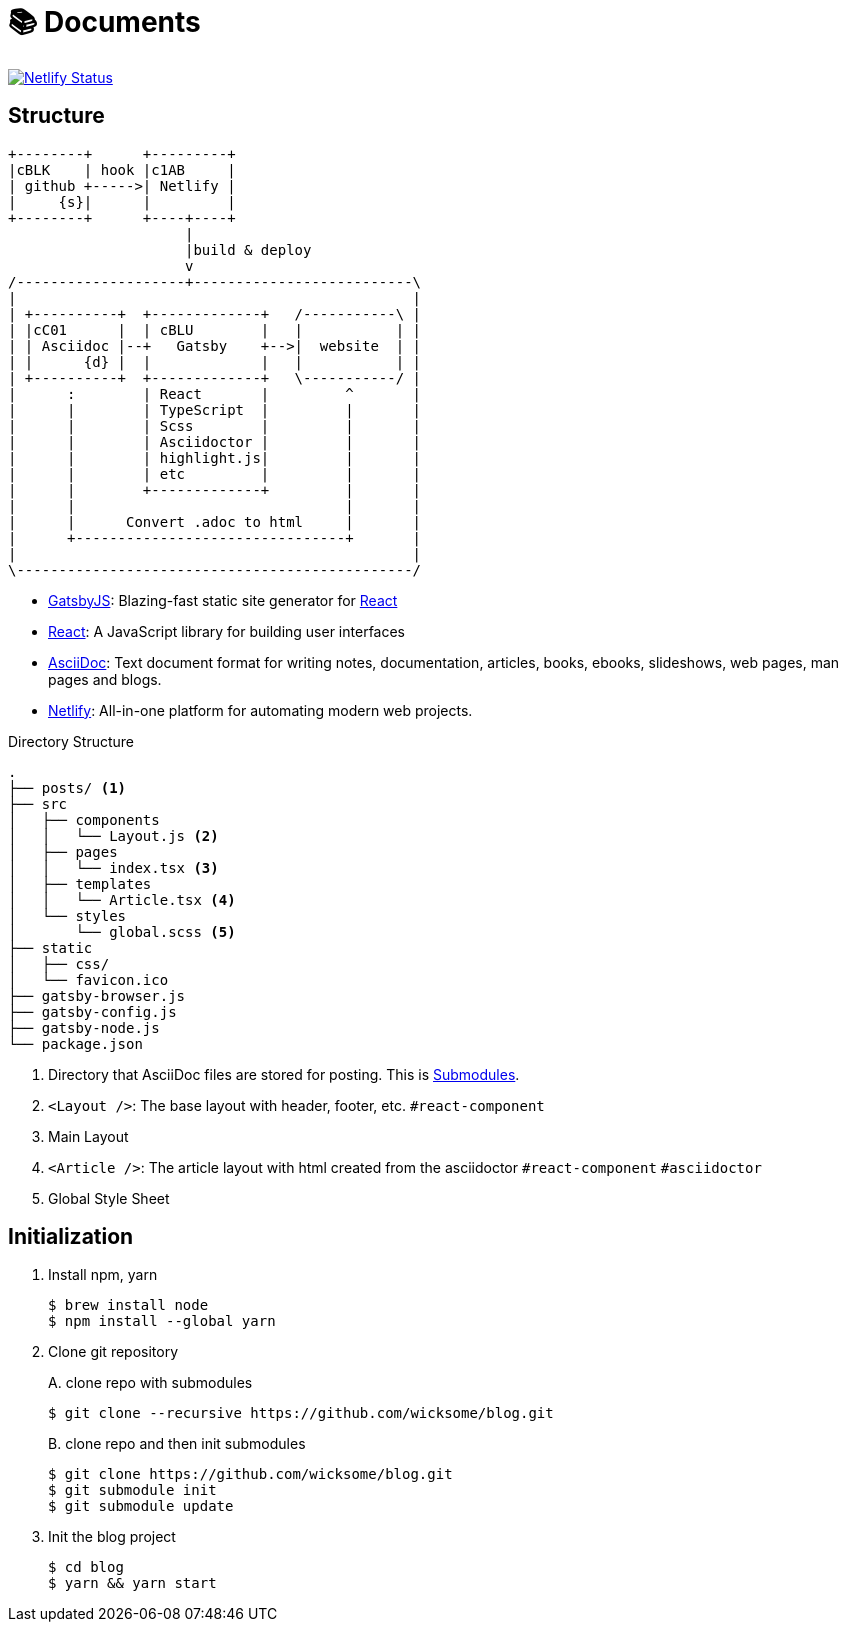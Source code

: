 = 📚 Documents
:source-highlighter: pygments

[link=https://app.netlify.com/sites/wicksome-blog/deploys]
image::https://api.netlify.com/api/v1/badges/cf525bed-c06d-471c-85ae-424fd4781394/deploy-status[Netlify Status]

== Structure

[ditaa, align="center"]
....
+--------+      +---------+ 
|cBLK    | hook |c1AB     | 
| github +----->| Netlify | 
|     {s}|      |         | 
+--------+      +----+----+
                     |
                     |build & deploy
                     v
/--------------------+--------------------------\
|                                               |
| +----------+  +-------------+   /-----------\ |
| |cC01      |  | cBLU        |   |           | |
| | Asciidoc |--+   Gatsby    +-->|  website  | |
| |      {d} |  |             |   |           | |
| +----------+  +-------------+   \-----------/ |
|      :        | React       |         ^       |
|      |        | TypeScript  |         |       |
|      |        | Scss        |         |       |
|      |        | Asciidoctor |         |       |
|      |        | highlight.js|         |       |
|      |        | etc         |         |       |
|      |        +-------------+         |       |
|      |                                |       |
|      |      Convert .adoc to html     |       |
|      +--------------------------------+       |
|                                               |
\-----------------------------------------------/
....

====
* https://www.gatsbyjs.org/[GatsbyJS]: Blazing-fast static site generator for https://reactjs.org/[React]
* https://reactjs.org/[React]: A JavaScript library for building user interfaces
* http://asciidoc.org/[AsciiDoc]: Text document format for writing notes, documentation, articles, books, ebooks, slideshows, web pages, man pages and blogs.
* https://www.netlify.com/[Netlify]: All-in-one platform for automating modern web projects.
====

.Directory Structure
....
.
├── posts/ <1>
├── src
│   ├── components
│   │   └── Layout.js <2>
│   ├── pages
│   │   └── index.tsx <3>
│   ├── templates
│   │   └── Article.tsx <4>
│   └── styles
│       └── global.scss <5>
├── static
│   ├── css/
│   └── favicon.ico
├── gatsby-browser.js
├── gatsby-config.js
├── gatsby-node.js
└── package.json
....
<1> Directory that AsciiDoc files are stored for posting. This is https://git-scm.com/book/en/v2/Git-Tools-Submodules[Submodules].
<2> `<Layout />`: The base layout with header, footer, etc. `#react-component`
<3> Main Layout
<4> `<Article />`: The article layout with html created from the asciidoctor  `#react-component` `#asciidoctor`
<5> Global Style Sheet

== Initialization

. Install npm, yarn
+
[source, bash]
----
$ brew install node
$ npm install --global yarn
----

. Clone git repository
+
[source, bash]
.A. clone repo with submodules
----
$ git clone --recursive https://github.com/wicksome/blog.git
----
+
[source, bash]
.B. clone repo and then init submodules
----
$ git clone https://github.com/wicksome/blog.git
$ git submodule init
$ git submodule update
----

. Init the blog project
+
[source, bash]
----
$ cd blog
$ yarn && yarn start
----

// .추가할 것
// * 이미지가 같이 있으면 어떻게?
// * 마크다운 피피티도??
// * slide 서브모듈?
// * font: https://github.com/moonspam/NanumBarunGothic

